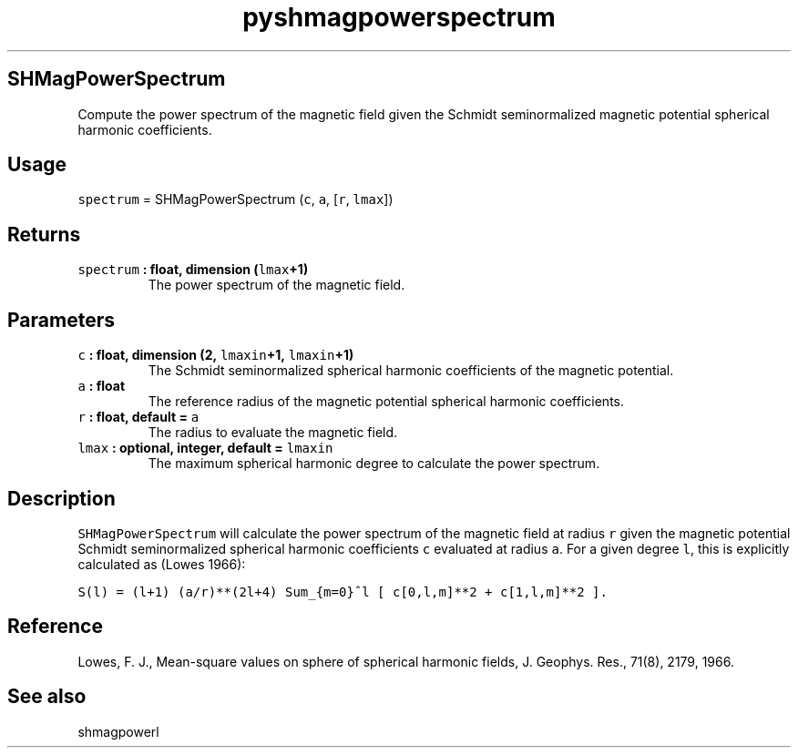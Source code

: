 .\" Automatically generated by Pandoc 2.0.3
.\"
.TH "pyshmagpowerspectrum" "1" "2016\-12\-15" "Python" "SHTOOLS 4.1"
.hy
.SH SHMagPowerSpectrum
.PP
Compute the power spectrum of the magnetic field given the Schmidt
seminormalized magnetic potential spherical harmonic coefficients.
.SH Usage
.PP
\f[C]spectrum\f[] = SHMagPowerSpectrum (\f[C]c\f[], \f[C]a\f[],
[\f[C]r\f[], \f[C]lmax\f[]])
.SH Returns
.TP
.B \f[C]spectrum\f[] : float, dimension (\f[C]lmax\f[]+1)
The power spectrum of the magnetic field.
.RS
.RE
.SH Parameters
.TP
.B \f[C]c\f[] : float, dimension (2, \f[C]lmaxin\f[]+1, \f[C]lmaxin\f[]+1)
The Schmidt seminormalized spherical harmonic coefficients of the
magnetic potential.
.RS
.RE
.TP
.B \f[C]a\f[] : float
The reference radius of the magnetic potential spherical harmonic
coefficients.
.RS
.RE
.TP
.B \f[C]r\f[] : float, default = \f[C]a\f[]
The radius to evaluate the magnetic field.
.RS
.RE
.TP
.B \f[C]lmax\f[] : optional, integer, default = \f[C]lmaxin\f[]
The maximum spherical harmonic degree to calculate the power spectrum.
.RS
.RE
.SH Description
.PP
\f[C]SHMagPowerSpectrum\f[] will calculate the power spectrum of the
magnetic field at radius \f[C]r\f[] given the magnetic potential Schmidt
seminormalized spherical harmonic coefficients \f[C]c\f[] evaluated at
radius \f[C]a\f[].
For a given degree \f[C]l\f[], this is explicitly calculated as (Lowes
1966):
.PP
\f[C]S(l)\ =\ (l+1)\ (a/r)**(2l+4)\ Sum_{m=0}^l\ [\ c[0,l,m]**2\ +\ c[1,l,m]**2\ ].\f[]
.SH Reference
.PP
Lowes, F.
J., Mean\-square values on sphere of spherical harmonic fields, J.
Geophys.
Res., 71(8), 2179, 1966.
.SH See also
.PP
shmagpowerl
